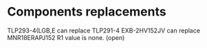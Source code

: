 # Description:
# Author: Damian Machtey
#
# Created: Tue Jul 18 14:02:59 2017 (-0300)
#
# Last-Updated: Thu Aug  3 19:18:39 2017 (+0200)
#           By: Damian Machtey
#
#

* Components replacements
  TLP293-4(LGB,E can replace TLP291-4
  EXB-2HV152JV can replace MNR18ERAPJ152
  R1 value is none. (open)
